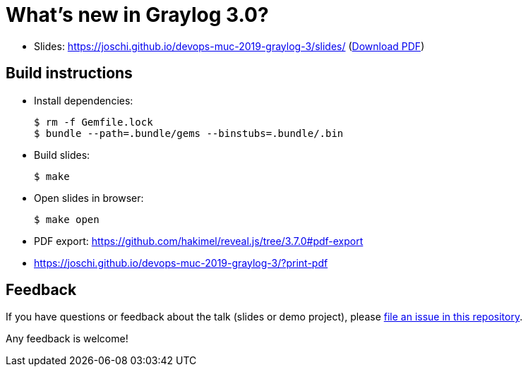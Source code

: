 = What's new in Graylog 3.0?

* Slides: https://joschi.github.io/devops-muc-2019-graylog-3/slides/ (link:slides.pdf[Download PDF])

== Build instructions

* Install dependencies:

  $ rm -f Gemfile.lock
  $ bundle --path=.bundle/gems --binstubs=.bundle/.bin

* Build slides:

  $ make

* Open slides in browser:

  $ make open

* PDF export: https://github.com/hakimel/reveal.js/tree/3.7.0#pdf-export
  * https://joschi.github.io/devops-muc-2019-graylog-3/?print-pdf


== Feedback

If you have questions or feedback about the talk (slides or demo project), please https://github.com/joschi/devops-muc-2019-graylog-3/issues[file an issue in this repository].

Any feedback is welcome!
